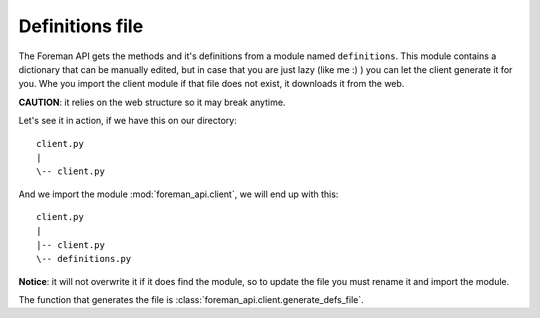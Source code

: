 Definitions file
=======================================

The Foreman API gets the methods and it's definitions from a module named
``definitions``.
This module contains a dictionary that can be manually edited, but in case
that you are just lazy (like me :) ) you can let the client generate it for
you. Whe you import the client module if that file does not exist, it
downloads it from the web.

**CAUTION**: it relies on the web structure so it may break anytime.

Let's see it in action, if we have this on our directory::

   client.py
   |
   \-- client.py


And we import the module :mod:`foreman_api.client`, we will end up with this::



   client.py
   |
   |-- client.py
   \-- definitions.py


**Notice**: it will not overwrite it if it does find the module, so to update
the file you must rename it and import the module.

The function that generates the file is :class:`foreman_api.client.generate_defs_file`.
